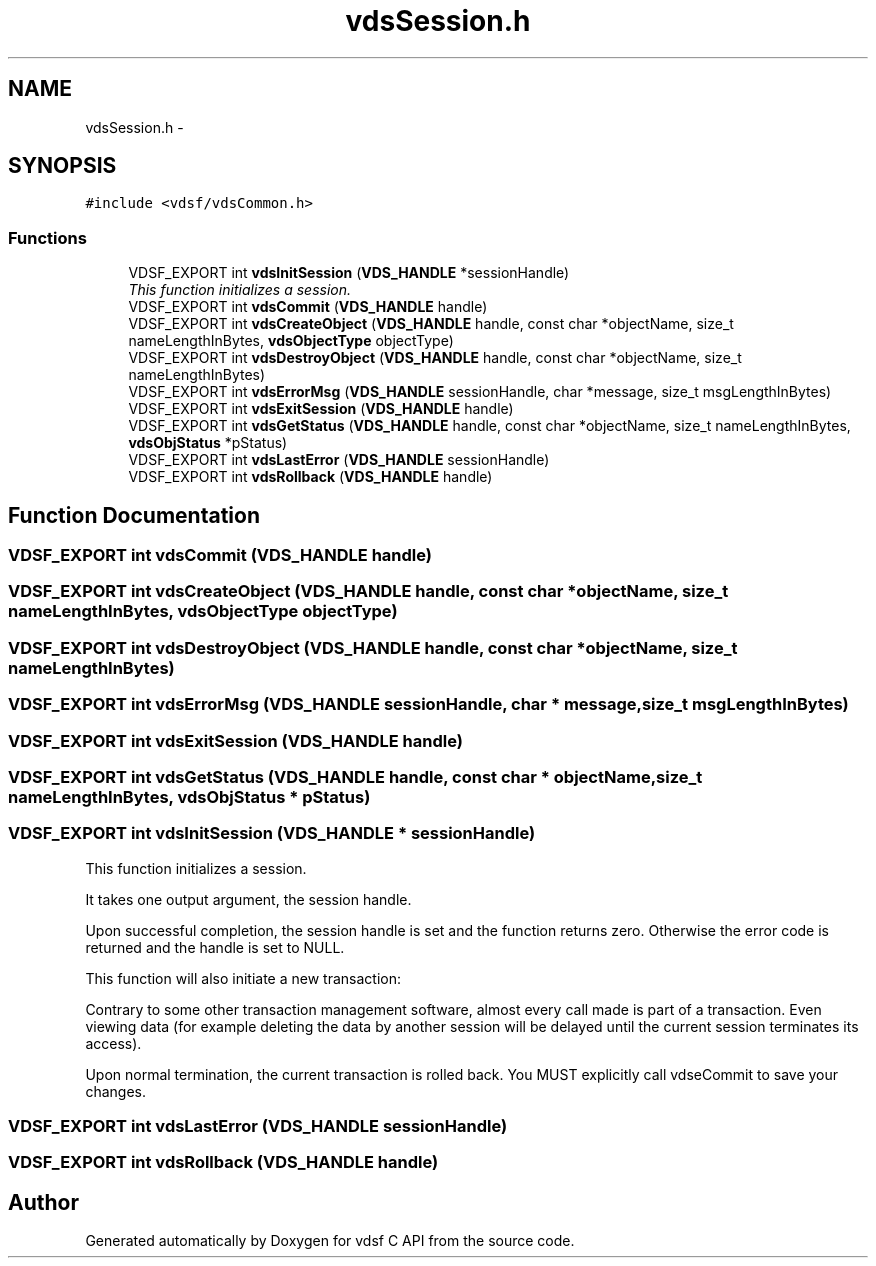 .TH "vdsSession.h" 3 "2 Nov 2007" "Version 0.1" "vdsf C API" \" -*- nroff -*-
.ad l
.nh
.SH NAME
vdsSession.h \- 
.SH SYNOPSIS
.br
.PP
\fC#include <vdsf/vdsCommon.h>\fP
.br

.SS "Functions"

.in +1c
.ti -1c
.RI "VDSF_EXPORT int \fBvdsInitSession\fP (\fBVDS_HANDLE\fP *sessionHandle)"
.br
.RI "\fIThis function initializes a session. \fP"
.ti -1c
.RI "VDSF_EXPORT int \fBvdsCommit\fP (\fBVDS_HANDLE\fP handle)"
.br
.ti -1c
.RI "VDSF_EXPORT int \fBvdsCreateObject\fP (\fBVDS_HANDLE\fP handle, const char *objectName, size_t nameLengthInBytes, \fBvdsObjectType\fP objectType)"
.br
.ti -1c
.RI "VDSF_EXPORT int \fBvdsDestroyObject\fP (\fBVDS_HANDLE\fP handle, const char *objectName, size_t nameLengthInBytes)"
.br
.ti -1c
.RI "VDSF_EXPORT int \fBvdsErrorMsg\fP (\fBVDS_HANDLE\fP sessionHandle, char *message, size_t msgLengthInBytes)"
.br
.ti -1c
.RI "VDSF_EXPORT int \fBvdsExitSession\fP (\fBVDS_HANDLE\fP handle)"
.br
.ti -1c
.RI "VDSF_EXPORT int \fBvdsGetStatus\fP (\fBVDS_HANDLE\fP handle, const char *objectName, size_t nameLengthInBytes, \fBvdsObjStatus\fP *pStatus)"
.br
.ti -1c
.RI "VDSF_EXPORT int \fBvdsLastError\fP (\fBVDS_HANDLE\fP sessionHandle)"
.br
.ti -1c
.RI "VDSF_EXPORT int \fBvdsRollback\fP (\fBVDS_HANDLE\fP handle)"
.br
.in -1c
.SH "Function Documentation"
.PP 
.SS "VDSF_EXPORT int vdsCommit (\fBVDS_HANDLE\fP handle)"
.PP
.SS "VDSF_EXPORT int vdsCreateObject (\fBVDS_HANDLE\fP handle, const char * objectName, size_t nameLengthInBytes, \fBvdsObjectType\fP objectType)"
.PP
.SS "VDSF_EXPORT int vdsDestroyObject (\fBVDS_HANDLE\fP handle, const char * objectName, size_t nameLengthInBytes)"
.PP
.SS "VDSF_EXPORT int vdsErrorMsg (\fBVDS_HANDLE\fP sessionHandle, char * message, size_t msgLengthInBytes)"
.PP
.SS "VDSF_EXPORT int vdsExitSession (\fBVDS_HANDLE\fP handle)"
.PP
.SS "VDSF_EXPORT int vdsGetStatus (\fBVDS_HANDLE\fP handle, const char * objectName, size_t nameLengthInBytes, \fBvdsObjStatus\fP * pStatus)"
.PP
.SS "VDSF_EXPORT int vdsInitSession (\fBVDS_HANDLE\fP * sessionHandle)"
.PP
This function initializes a session. 
.PP
It takes one output argument, the session handle.
.PP
Upon successful completion, the session handle is set and the function returns zero. Otherwise the error code is returned and the handle is set to NULL.
.PP
This function will also initiate a new transaction:
.PP
Contrary to some other transaction management software, almost every call made is part of a transaction. Even viewing data (for example deleting the data by another session will be delayed until the current session terminates its access).
.PP
Upon normal termination, the current transaction is rolled back. You MUST explicitly call vdseCommit to save your changes. 
.SS "VDSF_EXPORT int vdsLastError (\fBVDS_HANDLE\fP sessionHandle)"
.PP
.SS "VDSF_EXPORT int vdsRollback (\fBVDS_HANDLE\fP handle)"
.PP
.SH "Author"
.PP 
Generated automatically by Doxygen for vdsf C API from the source code.
